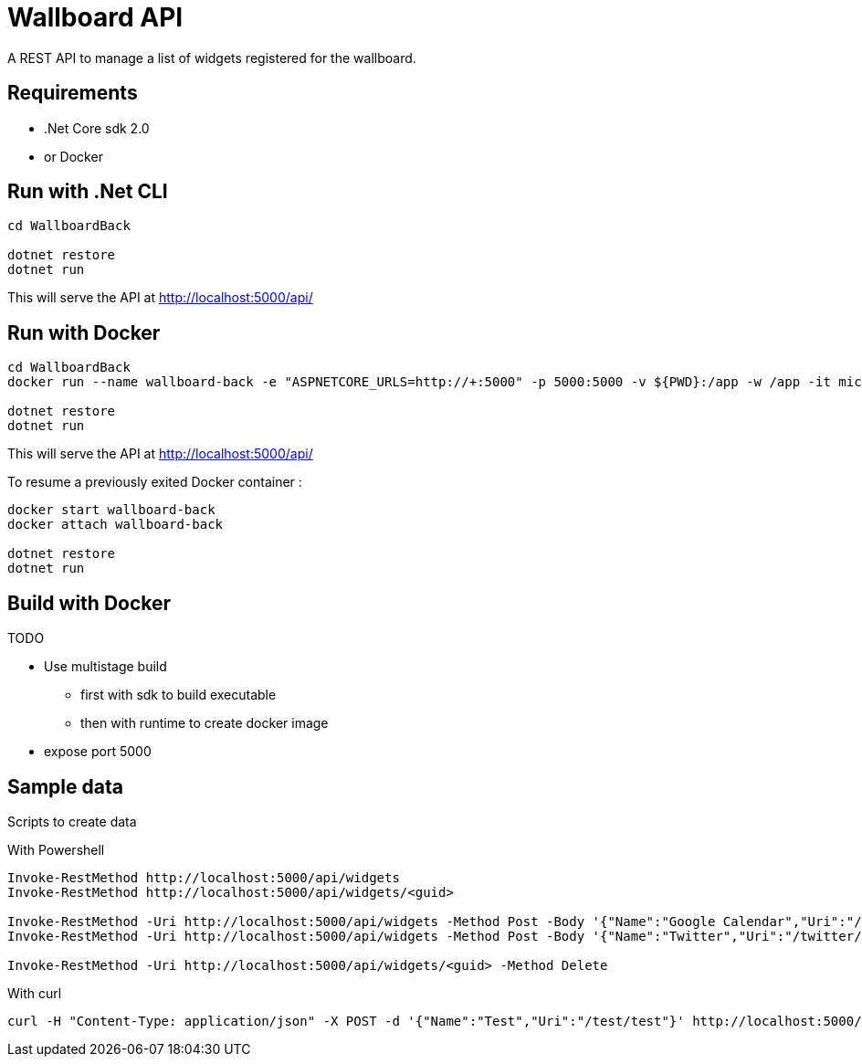 = Wallboard API

A REST API to manage a list of widgets registered for the wallboard.

== Requirements
* .Net Core sdk 2.0
* or Docker

== Run with .Net CLI
[source]
----
cd WallboardBack

dotnet restore
dotnet run
----

This will serve the API at http://localhost:5000/api/

== Run with Docker 
[source]
----
cd WallboardBack
docker run --name wallboard-back -e "ASPNETCORE_URLS=http://+:5000" -p 5000:5000 -v ${PWD}:/app -w /app -it microsoft/dotnet

dotnet restore
dotnet run
----

This will serve the API at http://localhost:5000/api/

To resume a previously exited Docker container :

[source]
----
docker start wallboard-back
docker attach wallboard-back

dotnet restore
dotnet run
----

== Build with Docker

TODO

* Use multistage build
** first with sdk to build executable
** then with runtime to create docker image
* expose port 5000

== Sample data

Scripts to create data

With Powershell

[source]
----
Invoke-RestMethod http://localhost:5000/api/widgets
Invoke-RestMethod http://localhost:5000/api/widgets/<guid>

Invoke-RestMethod -Uri http://localhost:5000/api/widgets -Method Post -Body '{"Name":"Google Calendar","Uri":"/google-calendar/index.html"}' -ContentType 'application/json'
Invoke-RestMethod -Uri http://localhost:5000/api/widgets -Method Post -Body '{"Name":"Twitter","Uri":"/twitter/index.html"}' -ContentType 'application/json'

Invoke-RestMethod -Uri http://localhost:5000/api/widgets/<guid> -Method Delete
----

With curl

[source]
----
curl -H "Content-Type: application/json" -X POST -d '{"Name":"Test","Uri":"/test/test"}' http://localhost:5000/api/widgets
----

